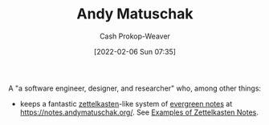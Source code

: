 :PROPERTIES:
:ID:       df479fb9-f7b0-4e3a-a7eb-41849fbc190e
:DIR:      /home/cashweaver/proj/roam/attachments/df479fb9-f7b0-4e3a-a7eb-41849fbc190e
:LAST_MODIFIED: [2023-09-05 Tue 20:17]
:END:
#+title: Andy Matuschak
#+hugo_custom_front_matter: :slug "df479fb9-f7b0-4e3a-a7eb-41849fbc190e"
#+author: Cash Prokop-Weaver
#+date: [2022-02-06 Sun 07:35]

A "a software engineer, designer, and researcher" who, among other things:

- keeps a fantastic [[id:b130e6f2-31a1-4c3a-ae8b-7d8208a69710][zettelkasten]]-like system of [[id:eb88f117-4925-42c7-a9cf-5789987fd933][evergreen notes]] at https://notes.andymatuschak.org/. See [[id:32438fd5-c050-46a9-9611-97d571512f3e][Examples of Zettelkasten Notes]].
* Flashcards :noexport:
:PROPERTIES:
:ANKI_DECK: Default
:END:


